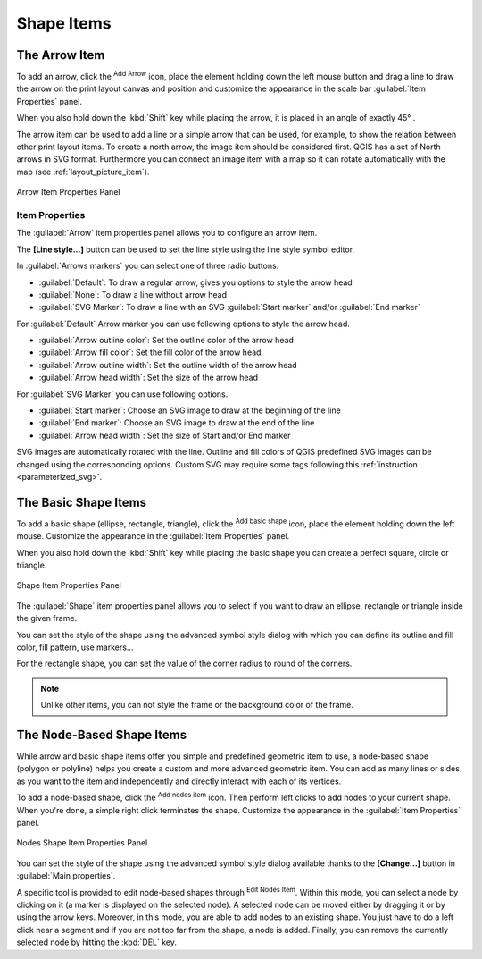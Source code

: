 .. only:: html

   |updatedisclaimer|

Shape Items
===========

.. only:: html

   .. contents::
      :local:

.. index:: 
   single: Layout item; Arrow
.. _layout_arrow_item:

The Arrow Item
--------------

To add an arrow, click the |addArrow| :sup:`Add Arrow` icon, place the element
holding down the left mouse button and drag a line to draw the arrow on the
print layout canvas and position and customize the appearance in the scale bar
:guilabel:`Item Properties` panel.

When you also hold down the :kbd:`Shift` key while placing the arrow, it is
placed in an angle of exactly 45\ |degrees| .

The arrow item can be used to add a line or a simple arrow that can be used,
for example, to show the relation between other print layout items. To create
a north arrow, the image item should be considered first. QGIS has a set of
North arrows in SVG format. Furthermore you can connect an image item with a map
so it can rotate automatically with the map (see :ref:`layout_picture_item`).

.. _figure_layout_arrow:

.. figure:: img/arrow_properties.png
   :align: center

   Arrow Item Properties Panel

Item Properties
...............

The :guilabel:`Arrow` item properties panel allows you to configure an arrow item.

The  **[Line style...]** button can be used to set the line style using the line
style symbol editor.

In :guilabel:`Arrows markers` you can select one of three radio buttons.

* :guilabel:`Default`: To draw a regular arrow, gives you options to style the
  arrow head
* :guilabel:`None`: To draw a line without arrow head
* :guilabel:`SVG Marker`: To draw a line with an SVG :guilabel:`Start marker`
  and/or :guilabel:`End marker`

For :guilabel:`Default` Arrow marker you can use following options to style the
arrow head.

* :guilabel:`Arrow outline color`: Set the outline color of the arrow head
* :guilabel:`Arrow fill color`: Set the fill color of the arrow head
* :guilabel:`Arrow outline width`: Set the outline width of the arrow head
* :guilabel:`Arrow head width`: Set the size of the arrow head

For :guilabel:`SVG Marker` you can use following options.

* :guilabel:`Start marker`: Choose an SVG image to draw at the beginning of the
  line
* :guilabel:`End marker`: Choose an SVG image to draw at the end of the line
* :guilabel:`Arrow head width`: Set the size of Start and/or End marker

SVG images are automatically rotated with the line. Outline and fill colors of
QGIS predefined SVG images can be changed using the corresponding options. Custom
SVG may require some tags following this :ref:`instruction <parameterized_svg>`.

.. index:: 
   single: Layout item; Basic shape
.. _layout_basic_shape_item:

The Basic Shape Items
---------------------

To add a basic shape (ellipse, rectangle, triangle), click the |addBasicShape|
:sup:`Add basic shape` icon,  place the element holding down the left mouse.
Customize the appearance in the :guilabel:`Item Properties` panel.

When you also hold down the :kbd:`Shift` key while placing the basic shape
you can create a perfect square, circle or triangle.

.. _figure_layout_basic_shape:

.. figure:: img/shape_properties.png
   :align: center

   Shape Item Properties Panel

The :guilabel:`Shape` item properties panel allows you to select if you want to
draw an ellipse, rectangle or triangle inside the given frame.

You can set the style of the shape using the advanced symbol style dialog with
which you can define its outline and fill color, fill pattern, use markers...

For the rectangle shape, you can set the value of the corner radius to round of
the corners.

.. note::
   Unlike other items, you can not style the frame or the background color of
   the frame.

.. index:: 
   single: Layout item; Node-based shape
.. _layout_node_based_shape_item:

The Node-Based Shape Items
--------------------------

While arrow and basic shape items offer you simple and predefined geometric item
to use, a node-based shape (polygon or polyline) helps you create a custom and
more advanced geometric item. You can add as many lines or sides as you want to
the item and independently and directly interact with each of its vertices.

To add a node-based shape, click the
|addNodesShape| :sup:`Add nodes item` icon. Then perform left clicks to
add nodes to your current shape. When you're done, a simple right click
terminates the shape. Customize the appearance in the :guilabel:`Item Properties`
panel.

.. _figure_layout_nodes_shape:

.. figure:: img/shape_nodes_properties.png
   :align: center

   Nodes Shape Item Properties Panel

You can set the style of the shape using the advanced symbol style dialog
available thanks to the **[Change...]** button in :guilabel:`Main properties`.

A specific tool is provided to edit node-based shapes through
|editNodesShape| :sup:`Edit Nodes Item`. Within this mode, you can select
a node by clicking on it (a marker is displayed on the selected node). A
selected node can be moved either by dragging it or by using the arrow keys.
Moreover, in this mode, you are able to add nodes to an existing shape. You
just have to do a left click near a segment and if you are not too far from the
shape, a node is added. Finally, you can remove the currently selected node by
hitting the :kbd:`DEL` key.

.. Substitutions definitions - AVOID EDITING PAST THIS LINE
   This will be automatically updated by the find_set_subst.py script.
   If you need to create a new substitution manually,
   please add it also to the substitutions.txt file in the
   source folder.

.. |addArrow| image:: /static/common/mActionAddArrow.png
   :width: 1.5em
.. |addBasicShape| image:: /static/common/mActionAddBasicShape.png
   :width: 1.5em
.. |addNodesShape| image:: /static/common/mActionAddNodesShape.png
   :width: 1.5em
.. |degrees| unicode:: 0x00B0
   :ltrim:
.. |editNodesShape| image:: /static/common/mActionEditNodesShape.png
   :width: 1.5em
.. |updatedisclaimer| replace:: :disclaimer:`Docs for 'QGIS testing'. Visit http://docs.qgis.org/2.18 for QGIS 2.18 docs and translations.`